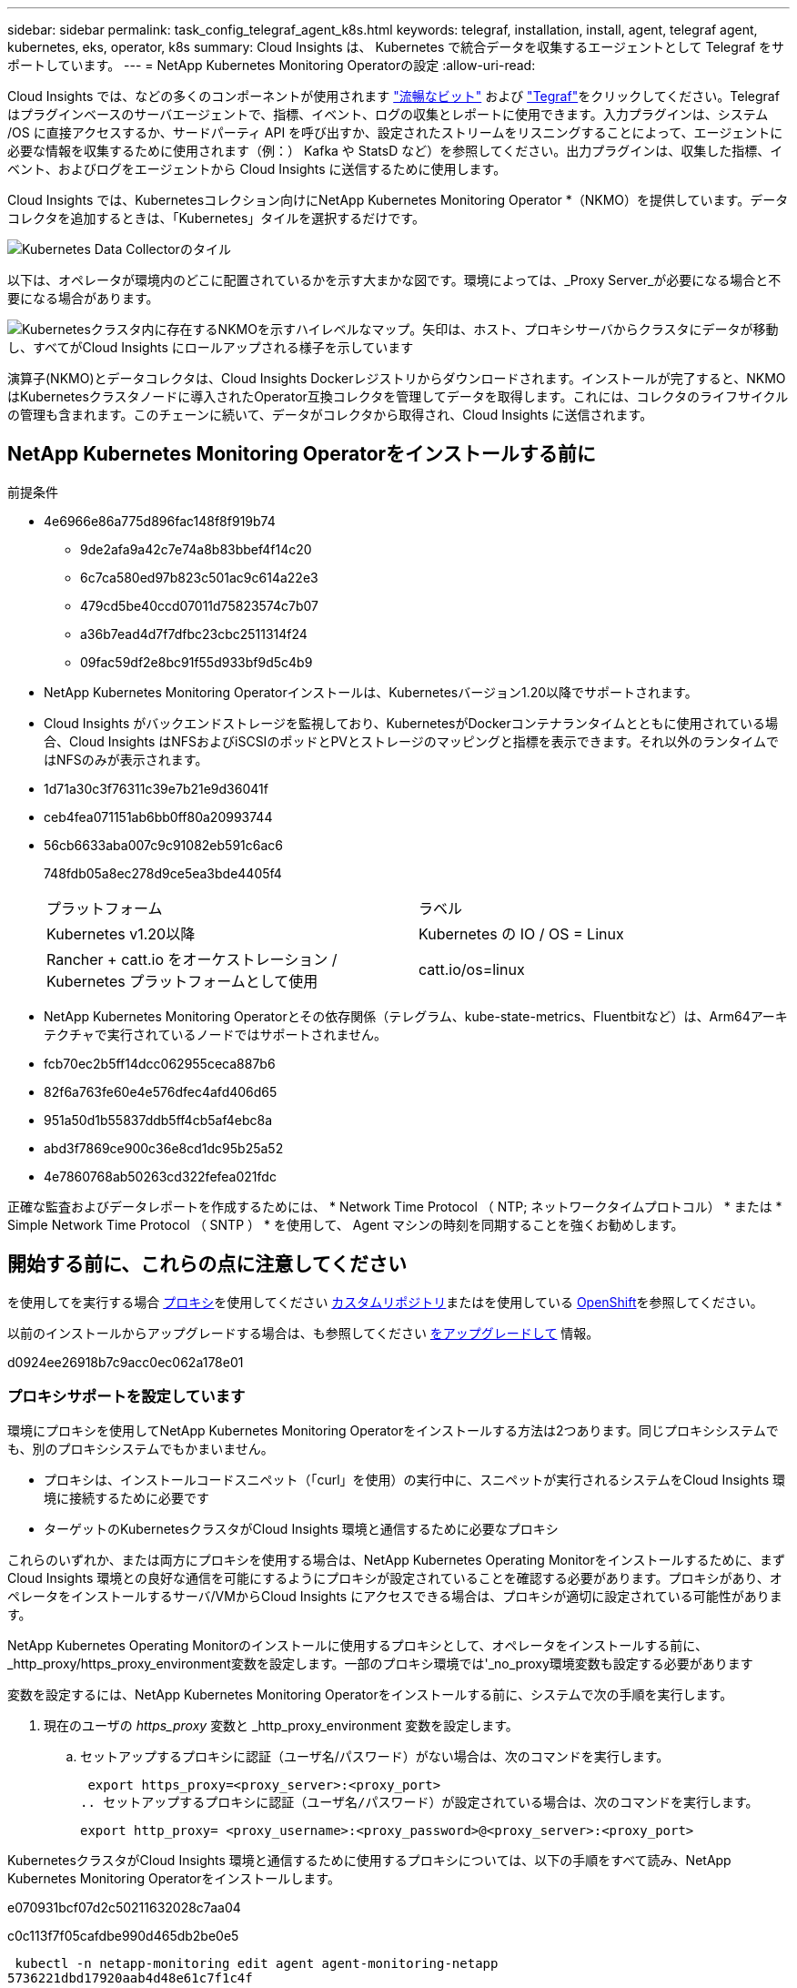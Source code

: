 ---
sidebar: sidebar 
permalink: task_config_telegraf_agent_k8s.html 
keywords: telegraf, installation, install, agent, telegraf agent, kubernetes, eks, operator, k8s 
summary: Cloud Insights は、 Kubernetes で統合データを収集するエージェントとして Telegraf をサポートしています。 
---
= NetApp Kubernetes Monitoring Operatorの設定
:allow-uri-read: 


[role="lead"]
Cloud Insights では、などの多くのコンポーネントが使用されます link:https://docs.fluentbit.io/manual["流暢なビット"] および link:https://docs.influxdata.com/telegraf/["Tegraf"]をクリックしてください。Telegraf はプラグインベースのサーバエージェントで、指標、イベント、ログの収集とレポートに使用できます。入力プラグインは、システム /OS に直接アクセスするか、サードパーティ API を呼び出すか、設定されたストリームをリスニングすることによって、エージェントに必要な情報を収集するために使用されます（例：） Kafka や StatsD など）を参照してください。出力プラグインは、収集した指標、イベント、およびログをエージェントから Cloud Insights に送信するために使用します。


toc::[]
Cloud Insights では、Kubernetesコレクション向けにNetApp Kubernetes Monitoring Operator *（NKMO）を提供しています。データコレクタを追加するときは、「Kubernetes」タイルを選択するだけです。

image:kubernetes_tile.png["Kubernetes Data Collectorのタイル"]

以下は、オペレータが環境内のどこに配置されているかを示す大まかな図です。環境によっては、_Proxy Server_が必要になる場合と不要になる場合があります。

image:CI_Diagram_with_NKMO.png["Kubernetesクラスタ内に存在するNKMOを示すハイレベルなマップ。矢印は、ホスト、プロキシサーバからクラスタにデータが移動し、すべてがCloud Insights にロールアップされる様子を示しています"]

演算子(NKMO)とデータコレクタは、Cloud Insights Dockerレジストリからダウンロードされます。インストールが完了すると、NKMOはKubernetesクラスタノードに導入されたOperator互換コレクタを管理してデータを取得します。これには、コレクタのライフサイクルの管理も含まれます。このチェーンに続いて、データがコレクタから取得され、Cloud Insights に送信されます。



== NetApp Kubernetes Monitoring Operatorをインストールする前に

[[nkmoversion]]
.前提条件
* 4e6966e86a775d896fac148f8f919b74
+
** 9de2afa9a42c7e74a8b83bbef4f14c20
** 6c7ca580ed97b823c501ac9c614a22e3
** 479cd5be40ccd07011d75823574c7b07
** a36b7ead4d7f7dfbc23cbc2511314f24
** 09fac59df2e8bc91f55d933bf9d5c4b9


* NetApp Kubernetes Monitoring Operatorインストールは、Kubernetesバージョン1.20以降でサポートされます。
* Cloud Insights がバックエンドストレージを監視しており、KubernetesがDockerコンテナランタイムとともに使用されている場合、Cloud Insights はNFSおよびiSCSIのポッドとPVとストレージのマッピングと指標を表示できます。それ以外のランタイムではNFSのみが表示されます。
* 1d71a30c3f76311c39e7b21e9d36041f
* ceb4fea071151ab6bb0ff80a20993744
* 56cb6633aba007c9c91082eb591c6ac6
+
748fdb05a8ec278d9ce5ea3bde4405f4

+
|===


| プラットフォーム | ラベル 


| Kubernetes v1.20以降 | Kubernetes の IO / OS = Linux 


| Rancher + catt.io をオーケストレーション / Kubernetes プラットフォームとして使用 | catt.io/os=linux 
|===
* NetApp Kubernetes Monitoring Operatorとその依存関係（テレグラム、kube-state-metrics、Fluentbitなど）は、Arm64アーキテクチャで実行されているノードではサポートされません。
* fcb70ec2b5ff14dcc062955ceca887b6
* 82f6a763fe60e4e576dfec4afd406d65
* 951a50d1b55837ddb5ff4cb5af4ebc8a
* abd3f7869ce900c36e8cd1dc95b25a52
* 4e7860768ab50263cd322fefea021fdc


正確な監査およびデータレポートを作成するためには、 * Network Time Protocol （ NTP; ネットワークタイムプロトコル） * または * Simple Network Time Protocol （ SNTP ） * を使用して、 Agent マシンの時刻を同期することを強くお勧めします。



== 開始する前に、これらの点に注意してください

を使用してを実行する場合 <<configuring-proxy-support,プロキシ>>を使用してください <<using-a-custom-or-private-docker-repository,カスタムリポジトリ>>またはを使用している <<openshift-instructions,OpenShift>>を参照してください。

以前のインストールからアップグレードする場合は、も参照してください <<をアップグレードして,をアップグレードして>> 情報。

d0924ee26918b7c9acc0ec062a178e01



=== プロキシサポートを設定しています

環境にプロキシを使用してNetApp Kubernetes Monitoring Operatorをインストールする方法は2つあります。同じプロキシシステムでも、別のプロキシシステムでもかまいません。

* プロキシは、インストールコードスニペット（「curl」を使用）の実行中に、スニペットが実行されるシステムをCloud Insights 環境に接続するために必要です
* ターゲットのKubernetesクラスタがCloud Insights 環境と通信するために必要なプロキシ


これらのいずれか、または両方にプロキシを使用する場合は、NetApp Kubernetes Operating Monitorをインストールするために、まずCloud Insights 環境との良好な通信を可能にするようにプロキシが設定されていることを確認する必要があります。プロキシがあり、オペレータをインストールするサーバ/VMからCloud Insights にアクセスできる場合は、プロキシが適切に設定されている可能性があります。

NetApp Kubernetes Operating Monitorのインストールに使用するプロキシとして、オペレータをインストールする前に、_http_proxy/https_proxy_environment変数を設定します。一部のプロキシ環境では'_no_proxy環境変数も設定する必要があります

変数を設定するには、NetApp Kubernetes Monitoring Operatorをインストールする前に、システムで次の手順を実行します。

. 現在のユーザの _https_proxy_ 変数と _http_proxy_environment 変数を設定します。
+
.. セットアップするプロキシに認証（ユーザ名/パスワード）がない場合は、次のコマンドを実行します。
+
 export https_proxy=<proxy_server>:<proxy_port>
.. セットアップするプロキシに認証（ユーザ名/パスワード）が設定されている場合は、次のコマンドを実行します。
+
 export http_proxy= <proxy_username>:<proxy_password>@<proxy_server>:<proxy_port>




KubernetesクラスタがCloud Insights 環境と通信するために使用するプロキシについては、以下の手順をすべて読み、NetApp Kubernetes Monitoring Operatorをインストールします。

e070931bcf07d2c50211632028c7aa04

c0c113f7f05cafdbe990d465db2be0e5

 kubectl -n netapp-monitoring edit agent agent-monitoring-netapp
5736221dbd17920aab4d48e61c7f1c4f

[listing]
----
 proxy:

 # If an AU is enabled on your cluster for monitoring
 # by Cloud Insights, then isAuProxyEnabled should be set to true:
  isAuProxyEnabled: <true or false>

 # If your Operator install is behind a corporate proxy,
 # isTelegrafProxyEnabled should be set to true:
  isTelegrafProxyEnabled: <true or false>

 # If LOGS_COLLECTION is enabled on your cluster for monitoring
 # by CI, then isFluentbitProxyEnabled should be set to true:
  isFluentbitProxyEnabled: <true or false>

 # Set the following values according to your proxy login:
  password: <password for proxy, optional>
  port: <port for proxy>
  server: <server for proxy>
  username: <username for proxy, optional

 # In the noProxy section, enter a comma-separated list of
 # IP addresses and/or resolvable hostnames that should bypass
 # the proxy:
  noProxy: <comma separated list>
----


=== カスタムまたはプライベートのDockerリポジトリを使用する

9d270fc3981764bdd3e499e4f29c806e

278e14bf473bd997ecfb9729513ee3dc

. 76a29f4ebdb348450a0322a9c98cb4bf
+
 kubectl -n netapp-monitoring get secret docker -o yaml
. 3910d1d80274049b67c375b0000311fb
. 683b8010d170fc689e256c2461d9ed7e
+
 echo <paste from _.dockerconfigjson:_ output above> | base64 -d


77cc6d4eb48f196cb4ec9933aeef1586

....
{ "auths":
  {"docker.<cluster>.cloudinsights.netapp.com" :
    {"username":"<tenant id>",
     "password":"<password which is the CI API token>",
     "auth"    :"<encoded username:password basic auth token. This is internal to docker>"}
  }
}
....
e46ad1cf454a36b0aa27d5cb43692c6b

....
docker login docker.<cluster>.cloudinsights.netapp.com (from step #2) -u <username from step #2>
password: <password from docker secret step above>
....
db14bf839f053975690a0aa27f23e573

....
docker pull docker.<cluster>.cloudinsights.netapp.com/netapp-monitoring:<version>
docker pull docker.<cluster>.cloudinsights.netapp.com/distroless-root-user:<version>
....
231509eaa9ac837e90f55a78ed5a859e

 kubectl -n netapp-monitoring describe deployment monitoring-operator | grep -i "image:" |grep netapp-monitoring
6c427ef0d84924952ea57287d5c12a55

....
docker pull docker.<cluster>.cloudinsights.netapp.com/telegraf:<telegraf version>
docker pull docker.<cluster>.cloudinsights.netapp.com/kube-rbac-proxy:<kube-rbac-proxy version>
docker pull docker.<cluster>.cloudinsights.netapp.com/kube-state-metrics:<kube-state-metrics version>
....
cb43d6ddfc5892dafbf435fffd06e735

....
docker pull docker.<cluster>.cloudinsights.netapp.com/fluent-bit:<fluent-bit version>
docker pull docker.<cluster>.cloudinsights.netapp.com/kubernetes-event-exporter:<kubernetes-event-exporter version>
....
5fdef5014971511d708c48ee3a739357

0ee913a9f3f55f5a7505703cd1663976

....
image: <docker repo of the enterprise/corp docker repo>/kube-rbac-proxy:<kube-rbac-proxy version>
image: <docker repo of the enterprise/corp docker repo>/netapp-monitoring:<version>
....
5c19ae7a43d3f48864d792ef857eb222

 kubectl -n netapp-monitoring edit agent agent-monitoring-netapp
....
docker-repo: <docker repo of the enterprise/corp docker repo>
dockerRepoSecret: <optional: name of the docker secret of enterprise/corp docker repo, this secret should be already created on the k8s cluster in the same namespace>
....
2f467f6ec28d4dda9efc2d651f82d1b6

....
spec:
  telegraf:
    - name: ksm
      substitutions:
        - key: k8s.gcr.io
          value: <same as "docker-repo" field above>
....


=== OpenShift の手順

725add584c7b017b758ee4ca5893c90a

 kubectl edit agent agent-monitoring-netapp -n netapp-monitoring
7413b27c2a74484b9a0ae0a20c26cd28

OpenShiftは、一部のKubernetesコンポーネントへのアクセスをブロックする可能性のある追加のセキュリティレベルを実装する場合があります。



== NetApp Kubernetes Monitoring Operatorをインストールします

40dd3c1786c7903240a93eee2a772bf3

.NetApp Kubernetes Monitoring Operator Agent を Kubernetes にインストールする手順：
. 一意のクラスタ名およびネームスペースを入力してください。実行中の場合 <<をアップグレードして,をアップグレードして>> スクリプトベースのエージェントまたは以前のKubernetes Operatorから、同じクラスタ名とネームスペースを使用します。
. 5b82931325db3333d72e29bd0c4c7b88
. 69fe7b86f073ff27417a8bb4f40bf251
. 652fa40fdabd874246411d062f2d1615
. ecf5918b75414ec8e1874242a839d017



NOTE: aadc028d0de86e5da522c42edd9e1336


NOTE: a14c6d1b4b0dd061b28b6390917f22a1



== をアップグレードして


NOTE: 以前にスクリプトベースのエージェントをインストールしている場合は、NetApp Kubernetes Monitoring Operatorにアップグレードする必要があります。



=== スクリプトベースのエージェントからNetApp Kubernetes Monitoring Operatorへのアップグレード

テレグラムエージェントをアップグレードするには、次の手順に従います。

. Cloud Insights が認識するクラスタ名をメモしておきます。クラスタ名を確認するには、次のコマンドを実行します。名前空間がデフォルト（_CI-MOTing_）でない場合は、適切な名前空間を置き換えます。
+
 kubectl -n ci-monitoring get cm telegraf-conf -o jsonpath='{.data}' |grep "kubernetes_cluster ="


. K8sオペレータベースの監視解決策 のインストール中に使用するK8sクラスタ名を保存して、データの継続性を確保します。
+
CIにKubernetesクラスタの名前を覚えていない場合は、次のコマンドラインを使用して、保存した構成からクラスタを抽出できます。

+
 cat /tmp/telegraf-configs.yaml | grep kubernetes_cluster | head -2
. スクリプトベースの監視を削除します
+
Kubernetes 上のスクリプトベースのエージェントをアンインストールするには、次の手順を実行します。

+
モニタリングネームスペースが Telegraf 専用に使用されている場合：

+
 kubectl --namespace ci-monitoring delete ds,rs,cm,sa,clusterrole,clusterrolebinding -l app=ci-telegraf
+
 kubectl delete ns ci-monitoring
+
モニタリングネームスペースが Telegraf 以外の目的で使用されている場合：

+
 kubectl --namespace ci-monitoring delete ds,rs,cm,sa,clusterrole,clusterrolebinding -l app=ci-telegraf
. <<installing-the-netapp-kubernetes-monitoring-operator,をインストールします>> 現在の演算子。必ず、上記の手順1と同じクラスタ名を使用してください。




=== 最新のNetApp Kubernetes Monitoring Operatorにアップグレードします

0fcb89be13d6b554b3b15359f81a94da

* 34d201ca97c6d320bf1d9a8290e56e6d
+
 kubectl -n netapp-monitoring get agent -o jsonpath='{.items[0].spec.cluster-name}'


1add7b4bfd24c3b007b38922bea24831

61555de764999433d6f85da2969523dd



== NetApp Kubernetes Monitoring Operatorを停止および開始します

NetApp Kubernetes Monitoring Operatorを停止するには、次の手順を実行します

 kubectl -n netapp-monitoring scale deploy monitoring-operator --replicas=0
NetApp Kubernetes Monitoring Operatorを開始するには、次の手順を実行します

 kubectl -n netapp-monitoring scale deploy monitoring-operator --replicas=1


== アンインストール中です


NOTE: 以前にインストールしたスクリプトベースのKubernetesエージェントでを実行している場合は、を実行する必要があります <<をアップグレードして,アップグレード>> を使用して、NetApp Kubernetes Monitoring Operatorに接続します。



=== 廃止されたスクリプトベースのエージェントを削除します

これらのコマンドは、デフォルトの名前空間「 CI-monitoring 」を使用していることに注意してください。独自のネームスペースを設定した場合は、それらのネームスペースと、以降のすべてのコマンドおよびファイルを置き換えます。

Kubernetes上のスクリプトベースのエージェント（NetApp Kubernetes Monitoring Operatorへのアップグレードなど）をアンインストールするには、次の手順を実行します。

モニタリングネームスペースが Telegraf 専用に使用されている場合：

 kubectl --namespace ci-monitoring delete ds,rs,cm,sa,clusterrole,clusterrolebinding -l app=ci-telegraf
 kubectl delete ns ci-monitoring
モニタリングネームスペースが Telegraf 以外の目的で使用されている場合：

 kubectl --namespace ci-monitoring delete ds,rs,cm,sa,clusterrole,clusterrolebinding -l app=ci-telegraf


=== をクリックして、NetApp Kubernetes Monitoring Operatorを削除します

NetApp Kubernetes Monitoring Operatorのデフォルトのネームスペースは、「NetApp Monitoring」です。独自のネームスペースを設定した場合は、それらのネームスペースと、以降のすべてのコマンドおよびファイルを置き換えます。

新しいバージョンの監視オペレータは、次のコマンドを使用してアンインストールできます。

....
kubectl delete agent -A -l installed-by=nkmo-<name-space>
kubectl delete ns,clusterrole,clusterrolebinding,crd -l installed-by=nkmo-<name-space>
....
最初のコマンドが「リソースが見つかりません」を返した場合は、次の手順に従って古いバージョンの監視オペレータをアンインストールします。

次の各コマンドを順番に実行します。現在のインストール状況によっては、これらのコマンドの一部で「オブジェクトが見つかりません」というメッセージが返される場合があります。これらのメッセージは無視してかまいません。

....
kubectl -n <NAMESPACE> delete agent agent-monitoring-netapp
kubectl delete crd agents.monitoring.netapp.com
kubectl -n <NAMESPACE> delete role agent-leader-election-role
kubectl delete clusterrole agent-manager-role agent-proxy-role agent-metrics-reader <NAMESPACE>-agent-manager-role <NAMESPACE>-agent-proxy-role <NAMESPACE>-cluster-role-privileged
kubectl delete clusterrolebinding agent-manager-rolebinding agent-proxy-rolebinding agent-cluster-admin-rolebinding <NAMESPACE>-agent-manager-rolebinding <NAMESPACE>-agent-proxy-rolebinding <NAMESPACE>-cluster-role-binding-privileged
kubectl delete <NAMESPACE>-psp-nkmo
kubectl delete ns <NAMESPACE>
....
スクリプトベースの Tegraf インストール用に手動で作成した Security Context Constraint の場合は、次の手順を実行します。

 kubectl delete scc telegraf-hostaccess


== Kubeステートメトリックについて

NetApp Kubernetes Monitoring Operatorは、kube-state-metricsを自動的にインストールします。ユーザによる操作は必要ありません。



=== kube-state-metrics カウンタ

これらのkubbeステートメトリックカウンタの情報にアクセスするには、次のリンクを使用します。

. https://["ConfigMap メトリック"]
. https://["DemonSet メトリック"]
. https://["導入メトリック"]
. https://["入力メトリック"]
. https://["ネームスペース指標"]
. https://["ノードのメトリックス"]
. https://["永続的ボリューム指標"]
. https://["永続的ボリューム要求の指標"]
. https://["ポッドのメトリック"]
. https://["ReplicaSet メトリック"]
. https://["シークレットメトリック"]
. https://["サービスメトリック"]
. https://["Stat助け Set メトリック"]




== Kubernetes のチェックサムの検証

Cloud Insights エージェントのインストーラで整合性チェックが実行されますが、ダウンロードしたアーティファクトのインストールまたは適用前に独自の検証を実行したいユーザもいます。デフォルトのダウンロードおよびインストールではなく、ダウンロードのみの操作を実行するには、 UI から取得したエージェントインストールコマンドを編集し、末尾の「インストール」オプションを削除します。

次の手順を実行します。

. 指示に従ってエージェントインストーラスニペットをコピーします。
. スニペットをコマンドウィンドウに貼り付ける代わりに、テキストエディタに貼り付けます。
. コマンドから末尾の「--install」を削除します。
. コマンド全体をテキストエディタからコピーします。
. 次に、コマンドウィンドウ（作業ディレクトリ内）に貼り付けて実行します。
+
** Download and install （デフォルト）：
+
 installerName=cloudinsights-kubernetes.sh … && sudo -E -H ./$installerName --download –-install
** ダウンロードのみ：
+
 installerName=cloudinsights-kubernetes.sh … && sudo -E -H ./$installerName --download




download-only コマンドを使用すると、必要なアーティファクトがすべて Cloud Insights から作業ディレクトリにダウンロードされます。アーティファクトには次のものがありますが、これらに限定することはできません。

* インストールスクリプト
* 環境ファイル
* YAML ファイル
* 署名済みチェックサムファイル（ SHA256 署名）
* 署名の検証に使用する PEM ファイル（ NetApp_cert.pem ）


インストールスクリプト、環境ファイル、 YAML ファイルは、目視検査を使用して検証できます。

PEM ファイルは、フィンガープリントが次のようになっていることを確認することで検証できます。

 1A918038E8E127BB5C87A202DF173B97A05B4996
具体的には、

 openssl x509 -fingerprint -sha1 -noout -inform pem -in netapp_cert.pem
署名済みチェックサムファイルは、 PEM ファイルを使用して確認できます。

 openssl smime -verify -in sha256.signed -CAfile netapp_cert.pem -purpose any
すべてのアーティファクトが正常に検証されたら、次のコマンドを実行してエージェントのインストールを開始できます。

 sudo -E -H ./<installation_script_name> --install


== 951faa2232d4e162c12ecfe8efc935f7

64a4677d63e0753d438e5ff1996b08dd

 kubectl exec -c manager -it <operator-pod-name> -n <namespace> -- cat configs/substitution-vars/README.txt

NOTE: bc6b270b9094337edca8a85819407d18



== トラブルシューティング

NetApp Kubernetes Monitoring Operatorのセットアップで問題が発生した場合の対処方法を次に示します。

[cols="stretch"]
|===
| 問題 | 次の操作を実行します 


| Kubernetes 永続ボリュームと対応するバックエンドストレージデバイスの間にハイパーリンク / 接続がありません。My Kubernetes Persistent Volume がストレージサーバのホスト名を使用して設定されます。 | 手順に従って既存の Tegraf エージェントをアンインストールし、最新の Tegraf エージェントを再インストールします。Tegrafバージョン2.0以降を使用していて、KubernetesクラスタストレージがCloud Insights によってアクティブに監視されている必要があります。 


| 次のようなログにメッセージが表示されます。 E0901 15 ： 21 ： 39.96145 1 reflector.GO ： 178]k81.io/kube-state/internal/store/Builder.GO ： 352 ： Failed to list *v1.MutatingWebhookConfiguration ： 8s could not find the requested resource E0901 15:15:2ku161781. | これらのメッセージは、1.20より前のバージョンのKubernetesでkube-state-metricsバージョン2.0.0以上を実行している場合に発生する可能性があります。Kubernetes のバージョンを取得するには、次の Leubectl version_ kbe-state-metrics バージョンを取得します。 _kubectl デプロイ /kube-state-metrics -o jsonpath='{.image}'_ これらのメッセージが発生しないようにするには、 kube-state-metrics デプロイを修正して、次の Leases 設定を具体的に無効にしてください。 _hookates_web_volumeconfigurations resources= 証明リクエスト , configmaps,cronjobs,demonsets,horizontalscalers,ingleers,jobs,limitrange,scapers,networkpolicies , nodes,persistentvolumes,persistentvolumesalims,persistentvolumes,podeters, replicaSets,replicaSets,replicationcontrollers ,residetodポッド ,residetappeditors,appers,uns,uns,uns,uns,sets,uns,uns,uns,uns,uns,sets,uns,sets,uns,sets,uns,uns,sets,uns,uns,sets,uns,uns,uns,wodecodeclieticecodetics,sets,sets,sets,sets,uns,sets,uns,uns,sets,sets,sets,un 検証する Web フック設定 ' ボリュームの添付ファイル 


| Telegraf から次のようなエラーメッセージが表示されますが、 Telegraf は起動して実行されます。 Oct 11 14 ： 23 ： 41 IP-172-39-47 systemd[1] ： InfluxDB への指標の報告用に、プラグイン駆動型のサーバーエージェントを起動しました。10 月 11 日 14 ： 23 ： 41 IP-172-41-39-47 テレグラム [1827] ： time="2021 - 10-11T14 ： 23 ： 41Z" level= error msg=" キャッシュディレクトリの作成に失敗しました。/etc/テレ グラム /.cache/snowflake 、 err: mkdir /etc/テレ グラム f/.ca che: 許可が拒否されました。ignored \n" func = "gosnowfleke. (*defaultLogger).Errorf" file="log. go:120" Oct 11 14:23:41 IP-172-21-39-47 TEテレ グラフ [1827]: time="2021 - 10-11T14:23:41Z" level=error.msg=" 失敗しました。無視されます。/etc/テレ グラム /.cache/snowflake/ocspa_response_cache.json を開きます。ファイルまたはディレクトリがありません \n" func="gosnowflake.(*defaultLogger).Errorf" file="log.go:120"Oct. 1114:23:41 IP-172-41-39-47 テレグラム [1827:1127]~21-21Z: Telegraf 1.19.3 を起動しています | これは問題と呼ばれています。を参照してください link:https://github.com/influxdata/telegraf/issues/9407["この GitHub の記事"] 詳細：Tegraf が起動して動作している限り、ユーザはこのエラーメッセージを無視できます。 


| Kubernetes で、 Telegraf ポッドが次のエラーを報告しています。 "Error in processing mountstats info: failed to open mountstats file: /hostfs /proc/1/mountstats 、 error: open /hostfs /proc/1/mountstats ： permission denied" | SELinux が有効で強制されている場合、 Telegraf ポッドが Kubernetes ノードの /proc/1/mountstats ファイルにアクセスできない可能性があります。この制限を緩和するには、エージェントを編集します (`kubectl edit agent agent-monitoring-netapp`）を使用して、「privileged-mode：false」を「privileged-mode：true」に変更します。 


| Kubernetes で、 Telegraf ReplicaSet ポッドから次のエラーが報告されています。 [ プラグインの inputs.prometheus] エラー： Could not load keypair /etc/Kubernetes /pki/ etcd/server.crt ： /etc/Kubernetes /pki/ etcd/server.key ： open /etc/Kubernetes /pki/ etcd/server.key ：特定のディレクトリまたは crt ファイルをロードできませんでした | Telegraf ReplicaSet ポッドは、マスターまたは etcd 用に指定されたノード上で実行することを目的としています。これらのノードのいずれかで ReplicaSet ポッドが実行されていない場合は、これらのエラーが発生します。マスター / etcd ノードに汚染があるかどうかを確認します。その場合は、 Telegraf ReplicaSet 、テレグラム af-RS に必要な忍容を追加します。たとえば、 ReplicaSet...kubectl を編集して RS テレグラムを編集し、仕様に適切な公差を追加します。次に、 ReplicaSet ポッドを再起動します。 


| PSP/PSA環境があります。これはモニタリングオペレータに影響しますか？ | ポッドセキュリティポリシー（PSP）またはポッドセキュリティアドミッション（PSA）を適用してKubernetesクラスタを実行している場合は、最新のNetApp Kubernetes Monitoring Operatorにアップグレードする必要があります。PSP/PSAをサポートして現在のNKMOにアップグレードするには、次の手順に従います。1. <<uninstalling,をアンインストールします>> 前の監視オペレータ：kubectl delete agent agent-monitoring netapp -n netapp -monitoring kubectl delete ns NetApp-monitoring kubectl delete CRD agents.monitoring.netapp.com kubectl delete clusterrole agent-manager-role agent-proxy-metrics -reader kubectl delete clusterrolebinding agent-manager-rolebinding agent-proxy -proxy -proxy -proxy -proxy -proxy -proxy -proxy -binding中のクラスタ役割を持つadminエージェントの役割を持つ役割を持つ役割を果たす役割を担う役割は、それぞれ果たす役割を担う。 <<installing-the-netapp-kubernetes-monitoring-operator,をインストールします>> モニタリングオペレータの最新バージョン。 


| NKMOを導入する際に問題が発生し、PSP/PSAを使用しました。 | 1.次のコマンドを使用して、エージェントを編集します。kubectl -n <name-space> edit agent 2.「security-policy enabled」を「false」に設定します。これにより、ポッドセキュリティポリシーとポッドセキュリティアドミッションが無効になり、NKMOが展開できるようになります。次のコマンドを使用して確認します。kubectl get psp（should show Pod Security Policy removed）kubectl get all -n <namespace>| grep -i psp（should show that nothing is found） 


| 「ImagePullBackoff」エラーが発生しました | このエラーは、カスタムまたはプライベートのDockerリポジトリがあり、NetApp Kubernetes Monitoring Operatorで正しく認識されるように設定していない場合に表示されることがあります。 <<using-a-custom-or-private-docker-repository,詳細はこちら>> カスタム/プライベートリポジトリの設定について 


| 監視オペレータの配置に問題 を使用していますが、現在のドキュメントでは解決できません。  a| 
次のコマンドの出力をキャプチャまたはメモし、テクニカルサポートチームに連絡します。

[listing]
----
 kubectl -n netapp-monitoring get all
 kubectl -n netapp-monitoring describe all
 kubectl -n netapp-monitoring logs <monitoring-operator-pod> --all-containers=true
 kubectl -n netapp-monitoring logs <telegraf-pod> --all-containers=true
----


| NKMOネームスペース内のNet-Observer（ワークロードマップ）ポッドはCrashLoopBackOffにあります | これらのポッドは、Network ObservabilityのWorkload Mapデータコレクタに対応しています。以下を試してみてください:•いずれかのポッドのログをチェックして、カーネルの最小バージョンを確認してください。例：---｛"ci-tenant-id"："your-tenant-id"、"collector-cluster"："your-k8s-cluster-name"、"environment"："prod"、"level"："error"、"msg"："検証に失敗しました。理由:カーネルバージョン3.10.0が最小カーネルバージョン4.18.0よりも小さい、"time":"2022-11-09T08:23:08Z"}---•Net-observerポッドを使用するには、Linuxカーネルバージョンが4.18.0以上である必要があります。「uname -r」コマンドを使用してカーネルのバージョンを確認し、4.18.0以上であることを確認します 


| NKMO名前空間のnet-observerポッドは、OpenShift 4環境のCrashLoopBackOffにあります | これは現在サポートされていません。今後のアップデートでサポートが追加される予定です。 


| ポッドはNKMOネームスペース（デフォルト：netapp-monitoring）で実行されていますが、[Queries]のワークロードマップまたはKubernetes指標のデータがUIに表示されません | K8Sクラスタのノードの時間設定を確認します。監査およびデータレポートを正確に作成するには、Network Time Protocol（NTP；ネットワークタイムプロトコル）またはSimple Network Time Protocol（SNTP；簡易ネットワークタイムプロトコル）を使用してAgentマシンの時刻を同期することを強く推奨します。 


| NKMOネームスペース内の一部のnet-observerポッドが保留状態になっています | net-observerはデーモンセットであり、Kubernetesクラスタの各ノードでポッドを実行します。•保留状態のポッドをメモし、CPUまたはメモリのリソース問題 が発生しているかどうかを確認します。必要なメモリとCPUがノードにあることを確認します。 
|===
追加情報はから入手できます link:concept_requesting_support.html["サポート"] ページまたはを参照してください link:https://docs.netapp.com/us-en/cloudinsights/CloudInsightsDataCollectorSupportMatrix.pdf["Data Collector サポートマトリックス"]。
